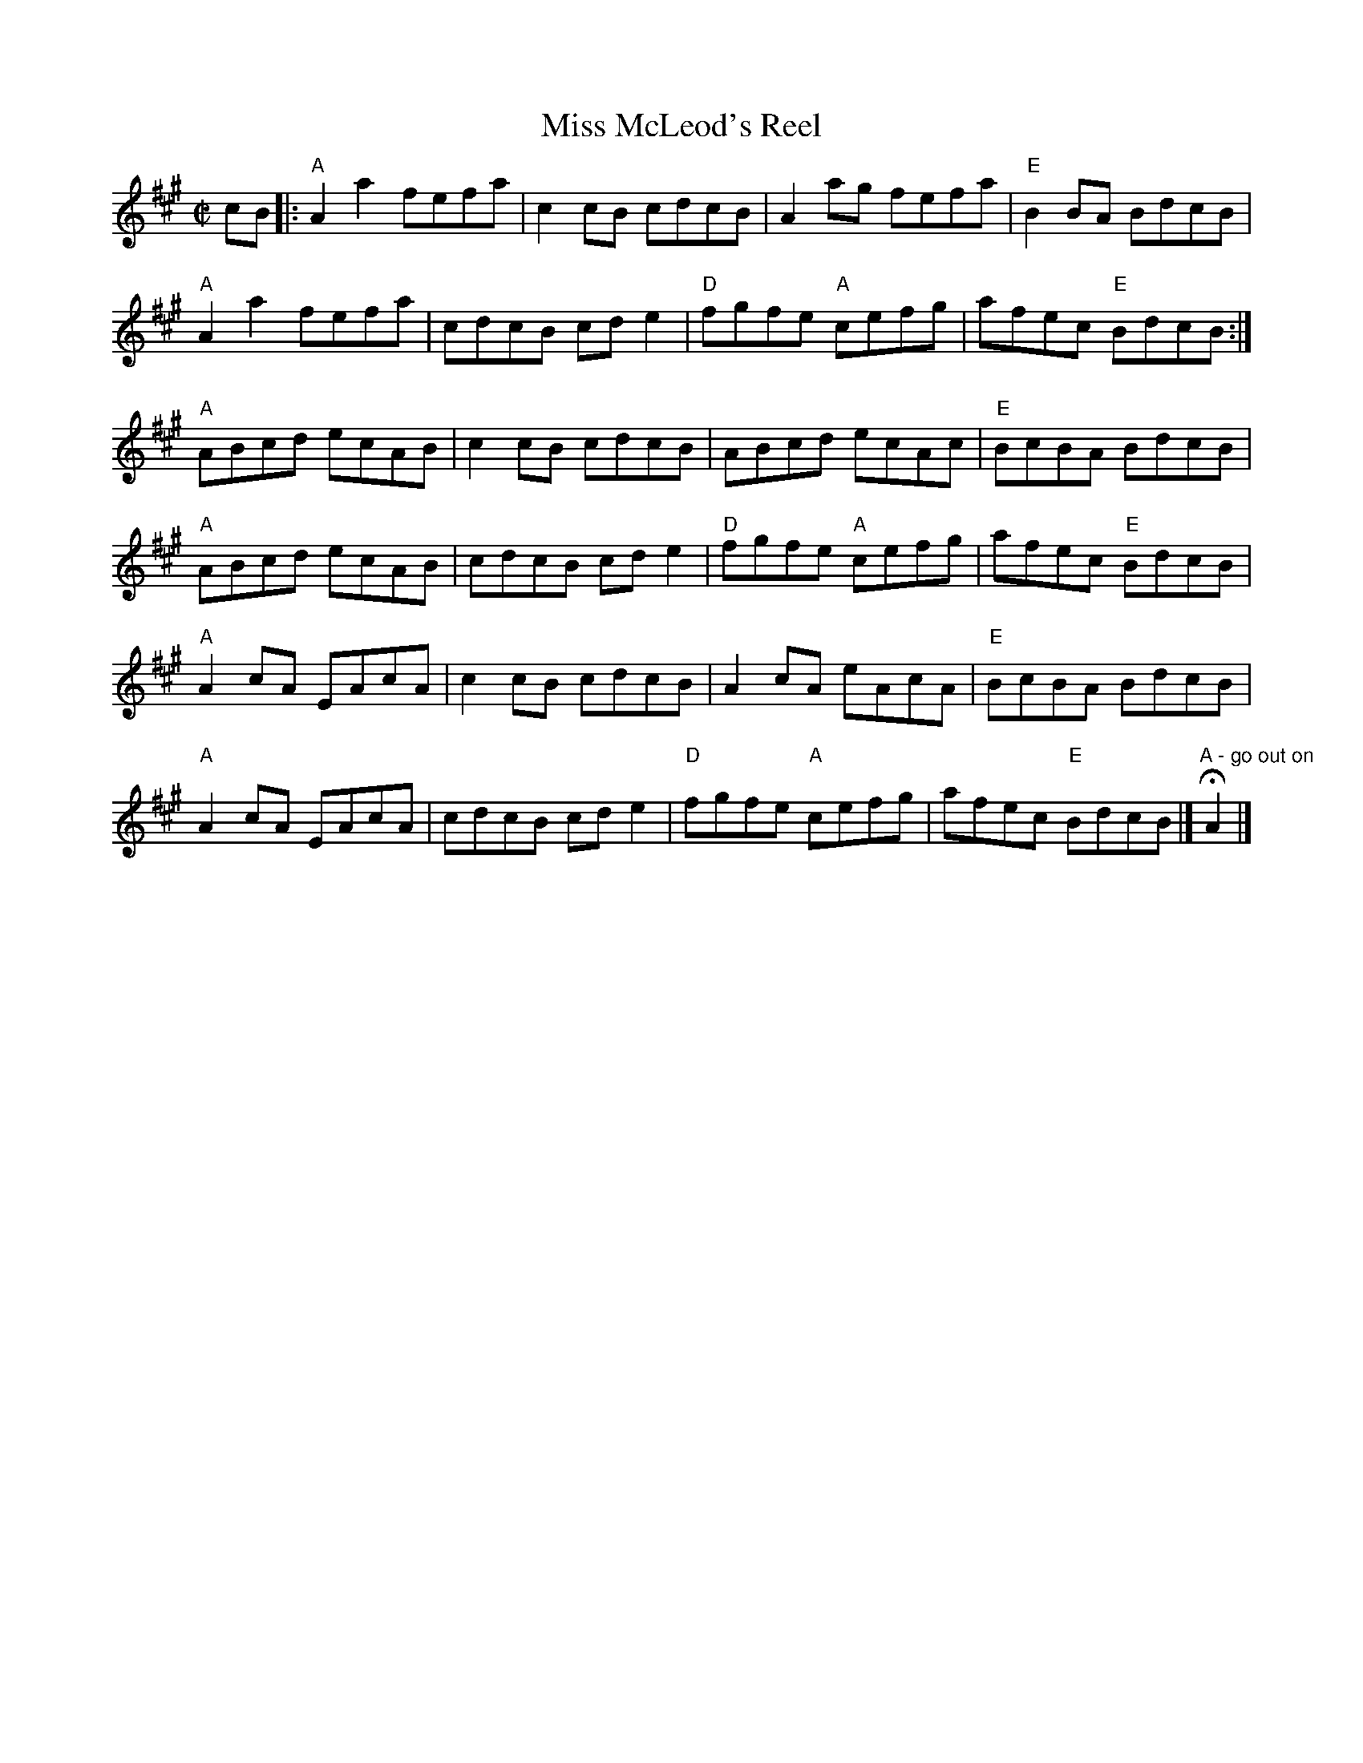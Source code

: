 X:1
%%musicspace	0pt
%T: May Day
I:
T: Miss McLeod's Reel
I:
M: C|
R: reel
K: A
cB|: "A"A2a2 fefa| c2cB cdcB| A2ag fefa| "E"B2BA BdcB|
     "A"A2a2 fefa| cdcB cde2| "D"fgfe "A"cefg| afec "E"BdcB :|
"A"ABcd ecAB| c2cB cdcB| ABcd ecAc| "E"BcBA BdcB|
"A"ABcd ecAB| cdcB cde2| "D"fgfe "A"cefg| afec "E"BdcB |
"A"A2cA EAcA| c2cB cdcB| A2cA eAcA| "E"BcBA BdcB|
"A"A2cA EAcA| cdcB cde2| "D"fgfe "A"cefg| afec "E"BdcB |] "A - go out on" HA2 |]
%
%
